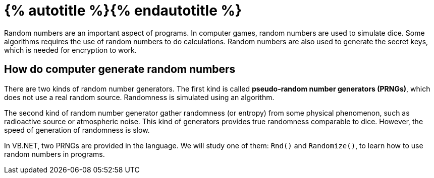 = {% autotitle %}{% endautotitle %}
:icons: font

Random numbers are an important aspect of programs.
In computer games, random numbers are used to simulate dice.
Some algorithms requires the use of random numbers to do calculations.
Random numbers are also used to generate the secret keys, which is needed for encryption to work.


== How do computer generate random numbers

There are two kinds of random number generators.
The first kind is called *pseudo-random number generators (PRNGs)*, which does not use a real random source.
Randomness is simulated using an algorithm.

The second kind of random number generator gather randomness (or entropy) from some physical phenomenon, such as radioactive source or atmospheric noise.
This kind of generators provides true randomness comparable to dice.
However, the speed of generation of randomness is slow.

In VB.NET, two PRNGs are provided in the language.
We will study one of them: `Rnd()` and `Randomize()`, to learn how to use random numbers in programs.
